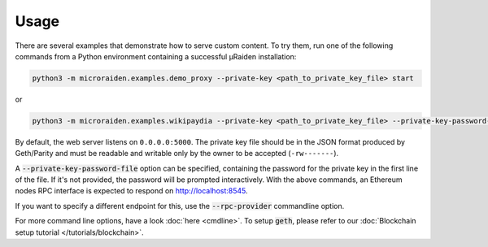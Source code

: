 Usage
=====

There are several examples that demonstrate how to serve custom content.
To try them, run one of the following commands from a Python environment containing a successful µRaiden installation:

.. code:: bash

    python3 -m microraiden.examples.demo_proxy --private-key <path_to_private_key_file> start

or

.. code:: bash

    python3 -m microraiden.examples.wikipaydia --private-key <path_to_private_key_file> --private-key-password-file <path_to_password_file> start

By default, the web server listens on ``0.0.0.0:5000``. The private key
file should be in the JSON format produced by Geth/Parity and must be
readable and writable only by the owner to be accepted (``-rw-------``).

A :code:`--private-key-password-file` option can be specified, containing
the password for the private key in the first line of the file. If it's
not provided, the password will be prompted interactively.
With the above commands, an Ethereum nodes RPC interface is expected to respond on http://localhost:8545.

If you want to specify a different endpoint for this, use the :code:`--rpc-provider` commandline option.

For more command line options, have a look :doc:`here <cmdline>`.
To setup :code:`geth`, please refer to our :doc:`Blockchain setup tutorial </tutorials/blockchain>`.
